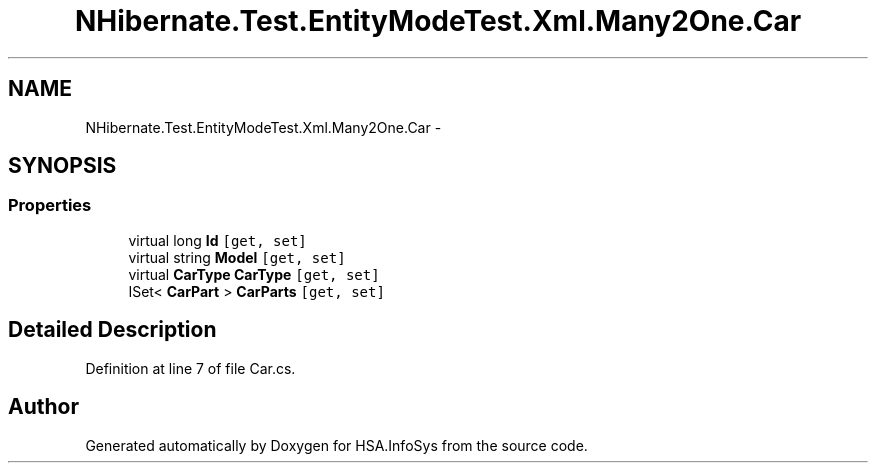 .TH "NHibernate.Test.EntityModeTest.Xml.Many2One.Car" 3 "Fri Jul 5 2013" "Version 1.0" "HSA.InfoSys" \" -*- nroff -*-
.ad l
.nh
.SH NAME
NHibernate.Test.EntityModeTest.Xml.Many2One.Car \- 
.SH SYNOPSIS
.br
.PP
.SS "Properties"

.in +1c
.ti -1c
.RI "virtual long \fBId\fP\fC [get, set]\fP"
.br
.ti -1c
.RI "virtual string \fBModel\fP\fC [get, set]\fP"
.br
.ti -1c
.RI "virtual \fBCarType\fP \fBCarType\fP\fC [get, set]\fP"
.br
.ti -1c
.RI "ISet< \fBCarPart\fP > \fBCarParts\fP\fC [get, set]\fP"
.br
.in -1c
.SH "Detailed Description"
.PP 
Definition at line 7 of file Car\&.cs\&.

.SH "Author"
.PP 
Generated automatically by Doxygen for HSA\&.InfoSys from the source code\&.
